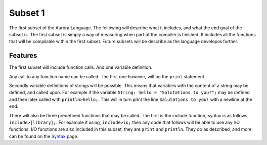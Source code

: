 Subset 1
========

The first subset of the Aurora Language. The following will describe
what it includes, and what the end goal of the subset is. The first
subset is simply a way of measuring when part of the compiler is
finished. It includes all the functions that will be compilable within
the first subset. Future subsets will be describe as the language
developes further.

Features
~~~~~~~~

The first subset will include function calls. And one variable definition.

Any call to any function name can be called. The first one however, will
be the ``print`` statement.

Secondly variable definitions of strings will be possible. This means
that variables with the content of a string may be defined, and called
upon. For example if the variable ``String: hello = "Salutations to you!";``
may be defined and then later called with ``println>hello;``. This will
in turn print the line ``Salutations to you!`` with a newline at the end.

There will also be three predefined functions that may be called. The
first is the include function, syntax is as follows, ``include>[library];``.
For example if using, ``include>io;`` then any code that follows will
be able to use any I/O functions. I/O functions are also included in
this subset, they are ``print`` and ``println``. They do as described,
and more can be found on the `Syntax`_ page.

.. _Syntax: http://auroracompiler.rtfd.io/en/latest/syntax.html
